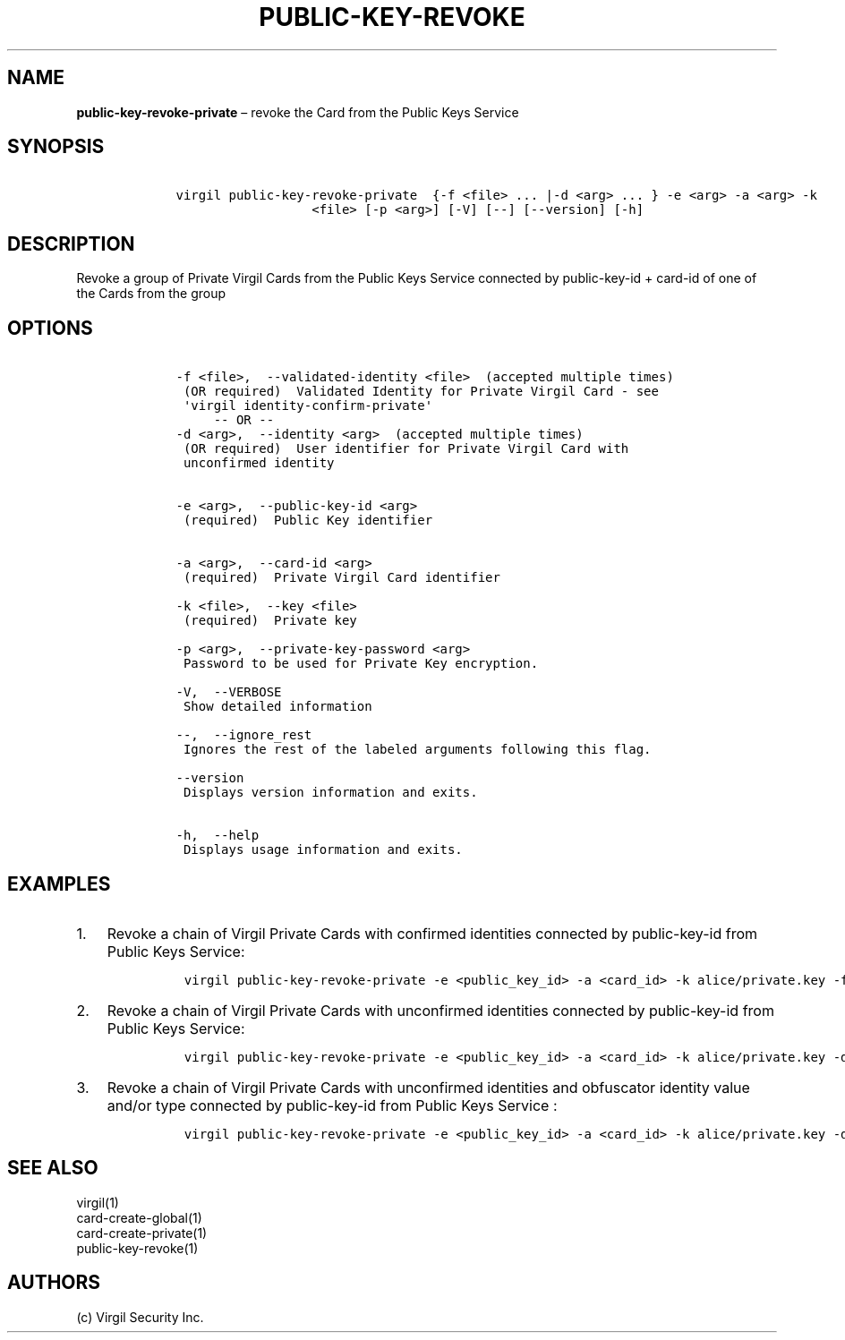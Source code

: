.\" Automatically generated by Pandoc 1.16.0.2
.\"
.TH "PUBLIC\-KEY\-REVOKE" "1" "February 29, 2016" "Virgil Security CLI (2.0.0)" "Virgil"
.hy
.SH NAME
.PP
\f[B]public\-key\-revoke\-private\f[] \[en] revoke the Card from the
Public Keys Service
.SH SYNOPSIS
.IP
.nf
\f[C]
\ \ \ \ virgil\ public\-key\-revoke\-private\ \ {\-f\ <file>\ ...\ |\-d\ <arg>\ ...\ }\ \-e\ <arg>\ \-a\ <arg>\ \-k
\ \ \ \ \ \ \ \ \ \ \ \ \ \ \ \ \ \ \ \ \ \ <file>\ [\-p\ <arg>]\ [\-V]\ [\-\-]\ [\-\-version]\ [\-h]
\f[]
.fi
.SH DESCRIPTION
.PP
Revoke a group of Private Virgil Cards from the Public Keys Service
connected by public\-key\-id + card\-id of one of the Cards from the
group
.SH OPTIONS
.IP
.nf
\f[C]
\ \ \ \ \-f\ <file>,\ \ \-\-validated\-identity\ <file>\ \ (accepted\ multiple\ times)
\ \ \ \ \ (OR\ required)\ \ Validated\ Identity\ for\ Private\ Virgil\ Card\ \-\ see
\ \ \ \ \ \[aq]virgil\ identity\-confirm\-private\[aq]
\ \ \ \ \ \ \ \ \ \-\-\ OR\ \-\-
\ \ \ \ \-d\ <arg>,\ \ \-\-identity\ <arg>\ \ (accepted\ multiple\ times)
\ \ \ \ \ (OR\ required)\ \ User\ identifier\ for\ Private\ Virgil\ Card\ with
\ \ \ \ \ unconfirmed\ identity


\ \ \ \ \-e\ <arg>,\ \ \-\-public\-key\-id\ <arg>
\ \ \ \ \ (required)\ \ Public\ Key\ identifier


\ \ \ \ \-a\ <arg>,\ \ \-\-card\-id\ <arg>
\ \ \ \ \ (required)\ \ Private\ Virgil\ Card\ identifier

\ \ \ \ \-k\ <file>,\ \ \-\-key\ <file>
\ \ \ \ \ (required)\ \ Private\ key

\ \ \ \ \-p\ <arg>,\ \ \-\-private\-key\-password\ <arg>
\ \ \ \ \ Password\ to\ be\ used\ for\ Private\ Key\ encryption.

\ \ \ \ \-V,\ \ \-\-VERBOSE
\ \ \ \ \ Show\ detailed\ information

\ \ \ \ \-\-,\ \ \-\-ignore_rest
\ \ \ \ \ Ignores\ the\ rest\ of\ the\ labeled\ arguments\ following\ this\ flag.

\ \ \ \ \-\-version
\ \ \ \ \ Displays\ version\ information\ and\ exits.

\ \ \ \ \-h,\ \ \-\-help
\ \ \ \ \ Displays\ usage\ information\ and\ exits.
\f[]
.fi
.SH EXAMPLES
.IP "1." 3
Revoke a chain of Virgil Private Cards with confirmed identities
connected by public\-key\-id from Public Keys Service:
.RS 4
.IP
.nf
\f[C]
virgil\ public\-key\-revoke\-private\ \-e\ <public_key_id>\ \-a\ <card_id>\ \-k\ alice/private.key\ \-f\ alice/private\-main\-validated\-identity.txt\ \-f\ alice/private\-reserve\-validated\-identity.txt
\f[]
.fi
.RE
.IP "2." 3
Revoke a chain of Virgil Private Cards with unconfirmed identities
connected by public\-key\-id from Public Keys Service:
.RS 4
.IP
.nf
\f[C]
virgil\ public\-key\-revoke\-private\ \-e\ <public_key_id>\ \-a\ <card_id>\ \-k\ alice/private.key\ \-d\ email:alice_main\@domain.com\ \-d\ email:alice_reserve\@domain.com
\f[]
.fi
.RE
.IP "3." 3
Revoke a chain of Virgil Private Cards with unconfirmed identities and
obfuscator identity value and/or type connected by public\-key\-id from
Public Keys Service :
.RS 4
.IP
.nf
\f[C]
virgil\ public\-key\-revoke\-private\ \-e\ <public_key_id>\ \-a\ <card_id>\ \-k\ alice/private.key\ \-d\ <obfuscator_type>:<obfuscator_value_1>\ \-d\ <obfuscator_type>:<obfuscator_value_2>
\f[]
.fi
.RE
.SH SEE ALSO
.PP
virgil(1)
.PD 0
.P
.PD
card\-create\-global(1)
.PD 0
.P
.PD
card\-create\-private(1)
.PD 0
.P
.PD
public\-key\-revoke(1)
.SH AUTHORS
(c) Virgil Security Inc.
